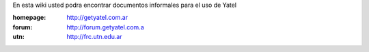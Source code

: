 .. tags: 
.. title: Welcome to Yatel Wiki

En esta wiki usted podra encontrar documentos informales para el uso
de Yatel

:homepage: http://getyatel.com.ar
:forum: http://forum.getyatel.com.a
:utn: http://frc.utn.edu.ar